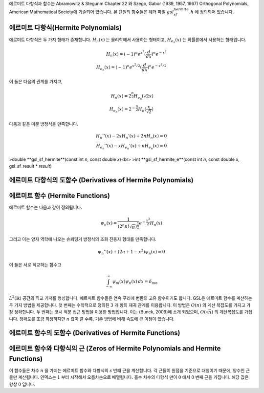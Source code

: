 
에르미트 다항식과 함수는 Abramowitz & Stegunm Chapter 22 와 
Szego, Gabor (1939, 1957, 1967) Orthogonal Polynomials, American Mathematical Society에 기술되어 있습니다. 
본 단원의 함수들은 헤더 파일 :math:`gsl_sf_hermite.h` 에 정의되어 있습니다.

에르미트 다항식(Hermite Polynomials)
-------------------------------------------

에르미트 다항식은 두 가지 형태가 존재합니다. :math:`H_n(x)` 는 물리학에서 사용하는 형태이고, 
:math:`H_{e_n}(x)` 는 확률론에서 사용하는 형태입니다. 

.. math::

    H_n(x) = (-1)^n e^{x^2} (\frac{d}{dx})^n e^{-x^2}\\
    H_{e_n}(x) = (-1)^n e^{x^2/2} (\frac{d}{dx})^n e^{-x^2/2}

이 둘은 다음의 관계를 가지고,

.. math::

    H_n(x) = 2^{\frac{n}{2}}H_{e_n}(\sqrt{2}x)\\
    H_{e_n}(x) = 2^{-\frac{n}{2}}H_n(\frac{x}{\sqrt{2}})

다음과 같은 미분 방정식을 만족합니다.

.. math::

    H_{n}''(x) -2xH_{n}'(x) + 2nH_{n}(x)=0\\
    H_{e_n}''(x) -xH_{e_n}'(x) + nH_{e_n}(x)=0

>double **gsl_sf_hermite**(const int *n*, const double *x*)<br>
>int **gsl_sf_hermite_e**(const int *n*, const double *x*, gsl_sf_result * *result*)

.. function:: double gsl_sf_hermite (const int n, const double x)
              int gsl_sf_hermite_e (const int n, const double x, gsl_sf_result * result)

.. function:: int gsl_sf_hermite_array (const int nmax, const double x, double * result_array)

    :math:`nmax` 이하의 차수를 가지는 모든 :math:`H_n(x)` 형태의 에르미트 다항식을 주어진 변수 
    :math:`x` 에 대해 계산합니다. 결과는 :math:`result_array` 에 저장됩니다.

.. function:: double gsl_sf_hermite_series (const int n, const double x, const double * a)
              int gsl_sf_hermite_series_e (const int n, const double x, const double * a, gsl_sf_result * result)

    :math:`\sum_{j=0}^n a_j H_j (x)` 급수 값을 Clenshaw 알고리즘을 이용해 계산합니다.

.. function:: double gsl_sf_hermite_prob (const int n, const double x)
              int gsl_sf_hermite_prob_e (const int n, const double x, gsl_sf_result * result)

    :math:`H_{e_n}(x)` 형태의 에르미트 다항식을 주어진 차수 :math:`n` 변수 :math:`x` 대해 계산합니다. 
    오버플로우가 감지되면, 오류 관리자를 호출하지 않고 :math:`GSL_EOVERFLW` 를 반환합니다.

.. function:: int gsl_sf_hermite_prob_array (const int nmax, const double x, double * result_array)

    :math:`nmax`  이하의 차수를 가지는 모든 :math:`H_{e_n}(x)` 형태의 에르미트 다항식을 주어진 변수 
    :math:`x` 에 대해 계산합니다. 결과는 :math:`result_array` 에 저장됩니다.


.. function:: double gsl_sf_hermite_prob_series (const int n, const double x, const double * a)
              int gsl_sf_hermite_prob_series_e (const int n, const double x, const double * a, gsl_sf_result * result)

    :math:`\sum_{j=0}^n a_j H_{e_j} (x)` 급수 값을 Clenshaw 알고리즘을 이용해 계산합니다.


에르미트 다항식의 도함수 (Derivatives of Hermite Polynomials)
-------------------------------------------------------------

.. function:: double gsl_sf_hermite_deriv (const int m, const int n, const double x)
              int gsl_sf_hermite_deriv_e (const int m, const int n, const double x, gsl_sf_result * result)

    :math:`n`  차수의 에르미트 다항식 :math:`H_n(x)` 의 :math:`m` 차 도함수 값을 주어진 변수 
    :math:`x`  대해 계산합니다.

.. function::  int gsl_sf_hermite_array_deriv (const int m, const int nmax, const double x, double * result_array)

     :math:`0, \dots, nmax` 차수의 모든 에르미트 다항식 :math:`H_n(x)` 의 :math:`m` 차 도함수 값을 
     주어진 변수 :math:`x` 대해 계산합니다.  
     :math:`d^m / dx^m H_n(x)`  의 값은 :math:`result_array[n]` 에 저장됩니다. 
     계산 결과가 저장되는 :math:`result_array` 는 최소 :math:`nmax+1` 이상의 길이를 가져야 합니다.

.. function:: int gsl_sf_hermite_deriv_array (const int mmax, const int n, const double x, double * result_array)

     :math:`n` 차수를 가지는 에르미트 다항식 :math:`H_n(x)` 의 모든 :math:`0, \dots, mmax` 차 
     도함수 값을 주어진 변수 :math:`x` 대해 계산합니다.  
     :math:`d^m / dx^m H_n(x)` 의 값은 :math:`result_array[m]]` 에 저장됩니다. 
     계산 결과가 저장되는 :math:`result_array` 는 최소 :math:`mmax+1` 이상의 길이를 가져야 합니다.


.. function:: double gsl_sf_hermite_prob_deriv (const int m, const  int n, const double x)
              int gsl_sf_hermite_prob_deriv_e (const int m, const  int n, const double x, gsl_sf_result * result)

    :math:`n`  차수의 에르미트 다항식 :math:`H_{e_n}(x)` 의 :math:`m` 차 도함수 값을 
    주어진 변수 :math:`x`  대해 계산합니다.

.. function:: int gsl_sf_hermite_prob_array_deriv (const int m, const int nmax, const double x, double * result_array)

     :math:`n` 차수를 가지는 에르미트 다항식 :math:`H_{e_n}(x)` 의 
     모든 :math:`0, \dots, mmax` 차 도함수 값을 주어진 변수 :math:`x` 대해 계산합니다.  
     :math:`d^m / dx^m H_{e_n}(x)` 의 값은 :math:`result_array[m]]` 에 저장됩니다. 
     계산 결과가 저장되는 :math:`result_array` 는 최소 :math:`mmax+1` 이상의 길이를 가져야 합니다.

.. function:: int gsl_sf_hermite_prob_deriv_array (const int mmax, const int n, const double x, double * result_array)

     :math:`n` 차수를 가지는 에르미트 다항식 :math:`H_{e_n}(x)` 의 
     모든 :math:`0, \dots, mmax` 차 도함수 값을 주어진 변수 :math:`x` 대해 계산합니다.
     :math:`d^m / dx^m H_{e_n}(x)` 의 값은 :math:`result_array[m]]` 저장됩니다. 
     계산 결과가 저장되는 :math:`result_array` 는 최소 :math:`mmax+1` 이상의 길이를 가져야 합니다.


에르미트 함수 (Hermite Functions)
----------------------------------

에르미트 함수는 다음과 같이 정의됩니다.

.. math::

    \psi_n(x) = \frac{1}{(2^n n! \sqrt{\pi})^{\frac{1}{2}}} e^{- \frac{x^2}{2}} H_n(x)

그리고 이는 양자 역학에 나오는 슈뢰딩거 방정식의 조화 진동자 형태를 만족합니다.

.. math::

    \psi_n''(x) + (2n+1-x^2)\psi_n(x) =0

이 들은 서로 직교하는 함수고

.. math::

    \int_{-\infty}^{\infty} \psi_m(x)\psi_n(x) \, dx = \delta_{mn}

:math:`L^2 (\mathbb{R})` 공간의 직교 기저를 형성합니다. 
에르미트 함수들은 연속 푸리에 변환의 고유 함수이기도 합니다. 
GSL은 에르미트 함수를 계산하는 두 가지 방법을 제공합니다. 
첫 번째는 수학적으로 정의된 :math:`3` 개 항의 재귀 관계를 이용합니다. 
이 방법은 :math:`O(n)` 의 계산 복잡도를 가지고 가장 정확합니다. 
두 번째는 코시 적분 접근 방법을 이용한 방법입니다. 이는 (Bunck, 2009)에 소개 되었으며, 
:math:`O(\sqrt{n})` 의 계산복잡도를 가집니다. 
정확도를 조금 희생하지만 :math:`n` 값이 클 수록, 기존 방법에 비해 속도에 큰 이점이 있습니다.

.. function:: double gsl_sf_hermite_func (const int n, const double x)
              int gsl_sf_hermite_func_e (const int n, const double x, gsl_sf_result * result)


    차수 :math:`n` 에르미트 함수 :math:`\psi_n(x)` 를 주어진 변수 :math:`x` 에 대해 계산합니다. 
    이 방법은 재귀 관계를 이용하며, :math:`O(n)` 의 계산 복잡도를 가집니다.


.. function:: double gsl_sf_hermite_func_fast (const int n, const double x)
              int gsl_sf_hermite_func_fast_e (const int n, const double x, gsl_sf_result * result)

    차수 :math:`n` 에르미트 함수 :math:`\psi_n(x)` 를 주어진 변수 :math:`x` 에 대해 계산합니다. 
    이 방법은 (Bunck, 2009)의 코시 적분을 이용하며, :math:`O(\sqrt{n})` 의 계산 복잡도를 가집니다.


.. function:: int gsl_sf_hermite_func_array (const int nmax, const double x, double * result_array)

    :math:`n=0, \dots ,nmax` 의 차수를 가지는 에르미트 함수 :math:`\psi_n(x)` 를 주어진 변수 
    :math:`x` 대해, 재귀적 방법을 이용해 계산합니다. 
    계산 결과는 :math:`result_array` 저장되며 최소 :math:`nmax+1` 이상의 길이를 가져야 합니다.

.. function:: double gsl_sf_hermite_func_series (const int n, const double x, const double * a)
              int gsl_sf_hermite_func_series_e (const int n, const double x, const double * a, gsl_sf_result * result)

    :math:`\sum_{j=0}^n a_j \psi_j (x)` 급수를 계산합니다. 
    :math:`\psi_j` 는 :math:`j` 의 차수를 가지는 에르미트 함수를 의미하며, 
    Clenshaw 알고리즘을 이용합니다.


에르미트 함수의 도함수 (Derivatives of Hermite Functions)
-------------------------------------------------------------

.. function:: double gsl_sf_hermite_func_der (const int m, const int n, const double x)
              int gsl_sf_hermite_func_der_e (const int m, const int n, const double x, gsl_sf_result * result)

    :math:`n` 차수의 에르미트 함수 :math:`\psi_n(x)` 의 :math:`m` 차 도함수를 주어진 
    :math:`x` 대해 계산합니다.


에르미트 함수와 다항식의 근 (Zeros of Hermite Polynomials and Hermite Functions)
----------------------------------------------------------------------------------------

이 함수들은 차수 :math:`n` 을 가지는 에르미트 함수와 다항식의 :math:`s` 번째 근을 계산합니다. 
각 근들이 원점을 기준으로 대칭이기 때문에, 양수인 근들만 계산됩니다. 
인덱스는 :math:`1`  부터 시작해서 오름차순으로 배열됩니다. 
홀수 차수의 다항식 만이 :math:`0` 에서 :math:`0`  번째 근을 가집니다. 
해당 값은 항상 :math:`0` 입니다.

.. function:: double gsl_sf_hermite_zero (const int n, const int s)
              int gsl_sf_hermite_zero_e (const int n, const int s, gsl_sf_result * result)

    :math:`n` 차수의 에르미트 다항식 :math:`H_n(x)` 의 :math:`s` 번째 근을 계산합니다.


.. function:: double gsl_sf_hermite_prob_zero (const int n, const int s)
              int gsl_sf_hermite_prob_zero_e (const int n, const int s, gsl_sf_result * result)

    :math:`n` 차수의 에르미트 다항식 :math:`H_{e_n}(x)` 의 :math:`s` 번째 근을 계산합니다.

.. function:: double gsl_sf_hermite_func_zero (const int n, const int s)
              int gsl_sf_hermite_func_zero_e (const int n, const int s, gsl_sf_result * result)

    :math:`n` 차수의 에르미트 함수 :math:`\psi_n(x)` 의 :math:`s` 번째 근을 계산합니다.
